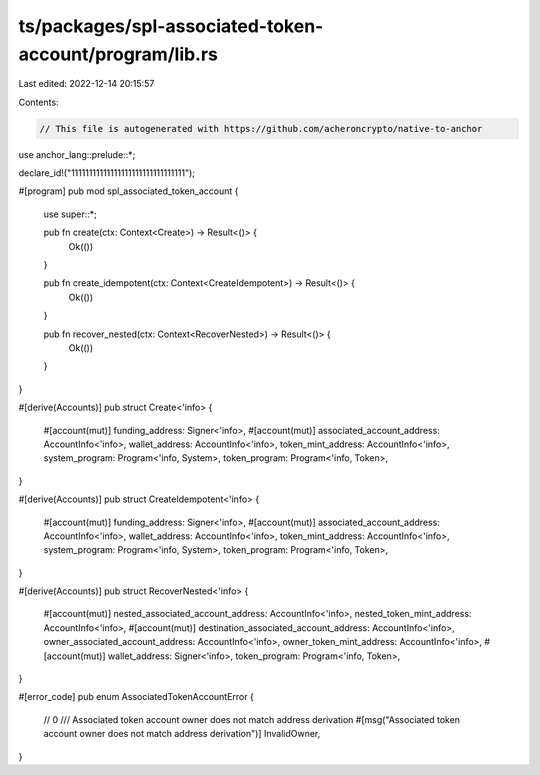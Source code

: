 ts/packages/spl-associated-token-account/program/lib.rs
=======================================================

Last edited: 2022-12-14 20:15:57

Contents:

.. code-block:: rs

    // This file is autogenerated with https://github.com/acheroncrypto/native-to-anchor

use anchor_lang::prelude::*;

declare_id!("11111111111111111111111111111111");

#[program]
pub mod spl_associated_token_account {
    use super::*;

    pub fn create(ctx: Context<Create>) -> Result<()> {
        Ok(())
    }

    pub fn create_idempotent(ctx: Context<CreateIdempotent>) -> Result<()> {
        Ok(())
    }

    pub fn recover_nested(ctx: Context<RecoverNested>) -> Result<()> {
        Ok(())
    }
}

#[derive(Accounts)]
pub struct Create<'info> {
    #[account(mut)]
    funding_address: Signer<'info>,
    #[account(mut)]
    associated_account_address: AccountInfo<'info>,
    wallet_address: AccountInfo<'info>,
    token_mint_address: AccountInfo<'info>,
    system_program: Program<'info, System>,
    token_program: Program<'info, Token>,
}

#[derive(Accounts)]
pub struct CreateIdempotent<'info> {
    #[account(mut)]
    funding_address: Signer<'info>,
    #[account(mut)]
    associated_account_address: AccountInfo<'info>,
    wallet_address: AccountInfo<'info>,
    token_mint_address: AccountInfo<'info>,
    system_program: Program<'info, System>,
    token_program: Program<'info, Token>,
}

#[derive(Accounts)]
pub struct RecoverNested<'info> {
    #[account(mut)]
    nested_associated_account_address: AccountInfo<'info>,
    nested_token_mint_address: AccountInfo<'info>,
    #[account(mut)]
    destination_associated_account_address: AccountInfo<'info>,
    owner_associated_account_address: AccountInfo<'info>,
    owner_token_mint_address: AccountInfo<'info>,
    #[account(mut)]
    wallet_address: Signer<'info>,
    token_program: Program<'info, Token>,
}

#[error_code]
pub enum AssociatedTokenAccountError {
    // 0
    /// Associated token account owner does not match address derivation
    #[msg("Associated token account owner does not match address derivation")]
    InvalidOwner,
}


